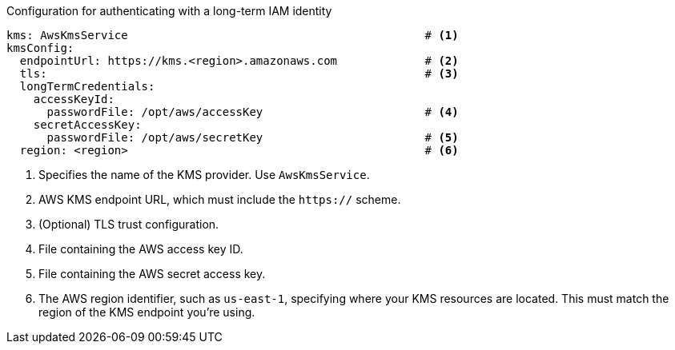 // file included in the following:
//
// con-aws-kms-plugin-configuration.adoc


.Configuration for authenticating with a long-term IAM identity
[source, yaml]
----
kms: AwsKmsService                                            # <1>
kmsConfig:
  endpointUrl: https://kms.<region>.amazonaws.com             # <2>
  tls:                                                        # <3>
  longTermCredentials:
    accessKeyId:
      passwordFile: /opt/aws/accessKey                        # <4>
    secretAccessKey:
      passwordFile: /opt/aws/secretKey                        # <5>
  region: <region>                                            # <6>
----
<1> Specifies the name of the KMS provider. Use `AwsKmsService`.
<2> AWS KMS endpoint URL, which must include the `https://` scheme.
<3> (Optional) TLS trust configuration.
<4> File containing the AWS access key ID.
<5> File containing the AWS secret access key.
<6> The AWS region identifier, such as `us-east-1`, specifying where your KMS resources are located. 
This must match the region of the KMS endpoint you're using.
